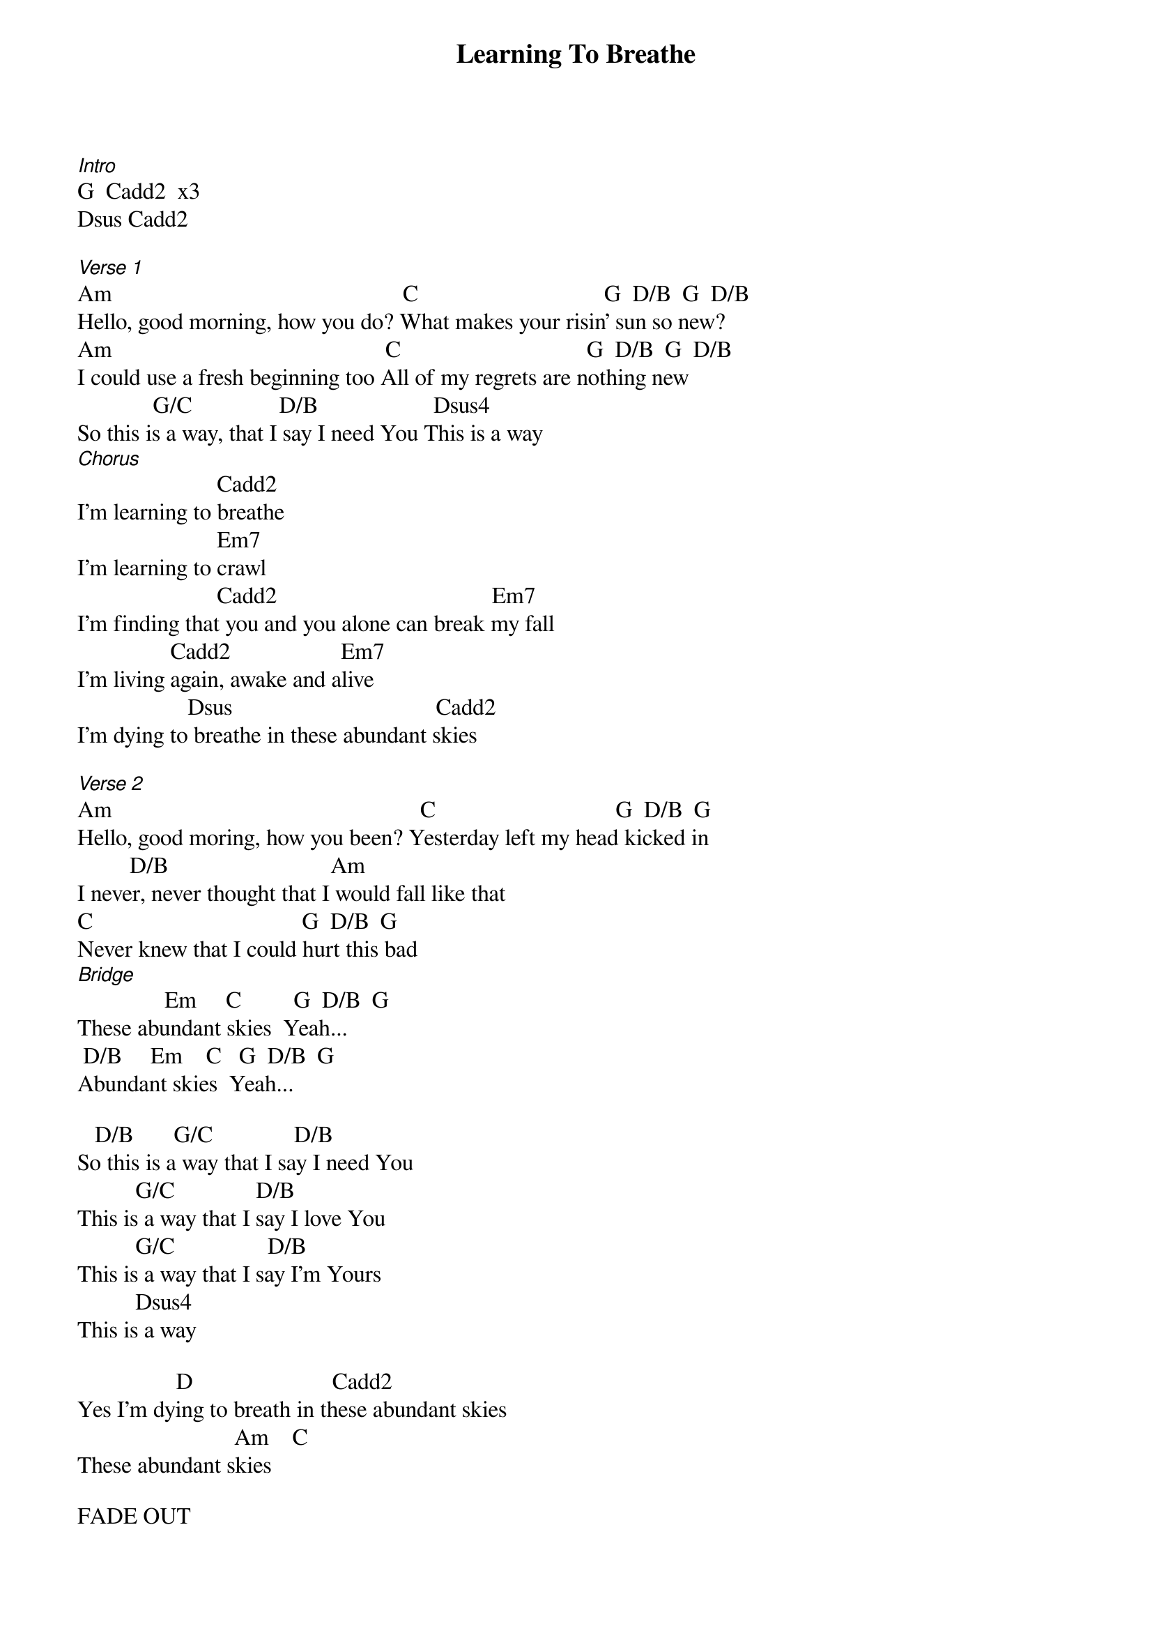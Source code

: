 {title: Learning To Breathe}
{meta: CCLI 3187128}
{key: G}
{tempo: }
{time: 4/4}
{duration: 0}



[Intro]
G  Cadd2  x3
Dsus Cadd2

[Verse 1]
Am                                                  C                                G  D/B  G  D/B
Hello, good morning, how you do? What makes your risin' sun so new?
Am                                               C                                G  D/B  G  D/B
I could use a fresh beginning too All of my regrets are nothing new
             G/C               D/B                    Dsus4    
So this is a way, that I say I need You This is a way
[Chorus]
                        Cadd2
I'm learning to breathe
                        Em7
I'm learning to crawl
                        Cadd2                                     Em7
I'm finding that you and you alone can break my fall
                Cadd2                   Em7
I'm living again, awake and alive
                   Dsus                                   Cadd2
I'm dying to breathe in these abundant skies

[Verse 2]
Am                                                     C                               G  D/B  G
Hello, good moring, how you been? Yesterday left my head kicked in
         D/B                            Am
I never, never thought that I would fall like that
C                                    G  D/B  G
Never knew that I could hurt this bad
[Bridge]
               Em     C         G  D/B  G 
These abundant skies  Yeah...
 D/B     Em    C   G  D/B  G
Abundant skies  Yeah...

   D/B       G/C              D/B
So this is a way that I say I need You
          G/C              D/B
This is a way that I say I love You
          G/C                D/B
This is a way that I say I'm Yours
          Dsus4
This is a way

                 D                        Cadd2
Yes I'm dying to breath in these abundant skies
                           Am    C          
These abundant skies  

FADE OUT
Cadd2  Em7 G
Cadd2  Em7 G
D  Cadd2  (G)*
